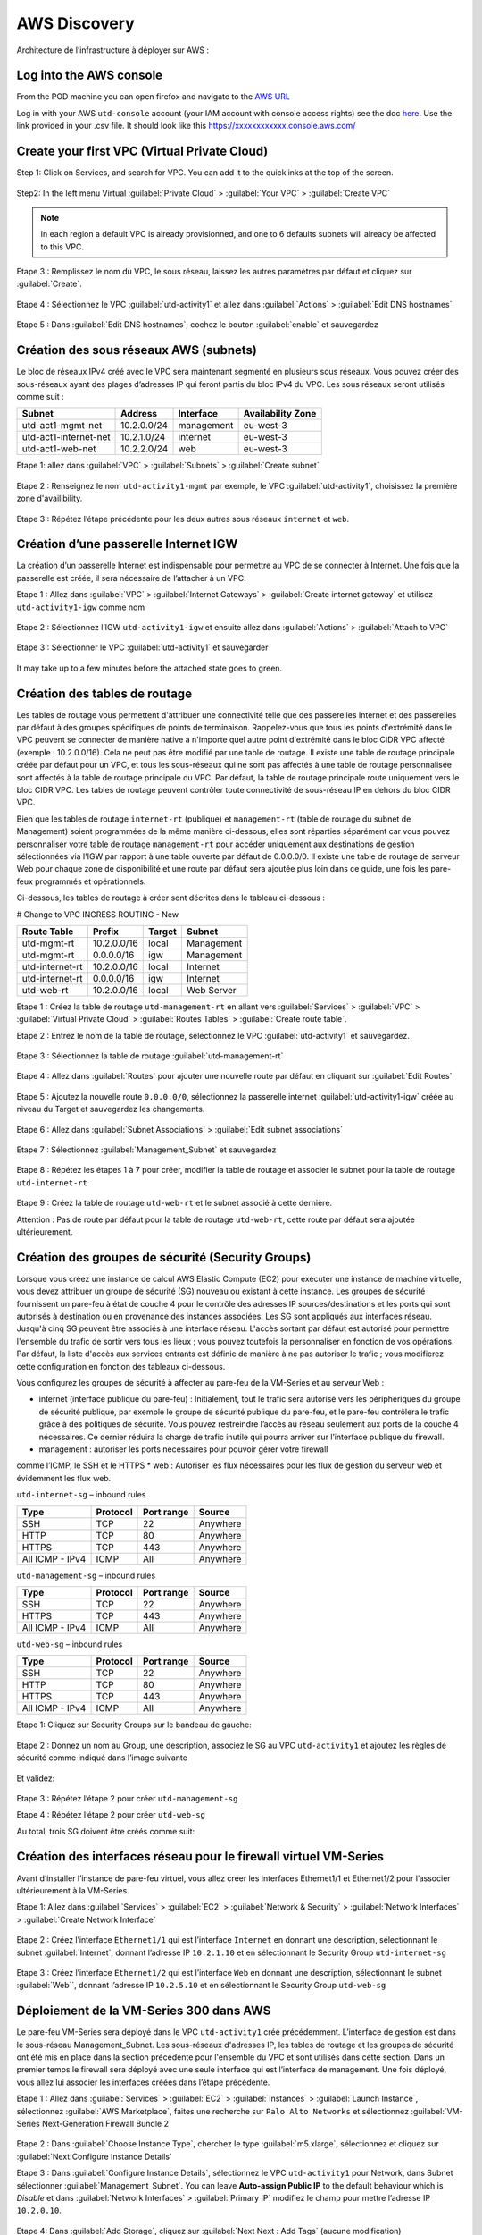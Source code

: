 #############
AWS Discovery
#############

Architecture de l’infrastructure à déployer sur AWS :

.. figure:: img/aws-discovery-diagram.png


************************
Log into the AWS console
************************

From the POD machine you can open firefox and navigate to the `AWS URL <https://console.aws.amazon.com/>`_

Log in with your AWS ``utd-console`` account (your IAM account with console access rights) see the doc `here </en/latest/00-getting-started/requirements.html#create-iam-aws-accounts>`_. Use the link provided in your .csv file. It should look like this https://xxxxxxxxxxxx.console.aws.com/



*********************************************
Create your first VPC (Virtual Private Cloud)
*********************************************

Step 1: Click on Services, and search for VPC. You can add it to the quicklinks at the top of the screen.

.. figure:: img/aws-console-access.png

Step2: In the left menu Virtual :guilabel:`Private Cloud` > :guilabel:`Your VPC` > :guilabel:`Create VPC`

.. figure:: img/create-vpc-1.png

.. note:: In each region a default VPC is already provisionned, and one to 6 defaults subnets will already be affected to this VPC.

.. figure:: img/create-vpc-2.png

Etape 3 : Remplissez le nom du VPC, le sous réseau, laissez les autres paramètres par défaut et cliquez sur :guilabel:`Create`.

.. figure:: img/create-vpc-3.png

Etape 4 : Sélectionnez le VPC :guilabel:`utd-activity1` et allez dans :guilabel:`Actions` > :guilabel:`Edit DNS hostnames`

.. figure:: img/create-vpc-4.png

Etape 5 : Dans :guilabel:`Edit DNS hostnames`, cochez le bouton :guilabel:`enable` et sauvegardez

.. figure:: img/create-vpc-5.png

.. figure:: img/create-vpc-6.png


***************************************
Création des sous réseaux AWS (subnets)
***************************************

Le bloc de réseaux IPv4 créé avec le VPC sera maintenant segmenté en plusieurs sous réseaux. Vous pouvez créer des sous-réseaux ayant des plages d’adresses IP qui feront partis du bloc IPv4 du VPC.
Les sous réseaux seront utilisés comme suit :

+------------------------+--------------+-------------+--------------------+
| Subnet                 | Address      | Interface   | Availability Zone  |
+========================+==============+=============+====================+
| utd-act1-mgmt-net      | 10.2.0.0/24  | management  | eu-west-3          |
+------------------------+--------------+-------------+--------------------+
| utd-act1-internet-net  | 10.2.1.0/24  | internet    | eu-west-3          |
+------------------------+--------------+-------------+--------------------+
| utd-act1-web-net       | 10.2.2.0/24  | web         | eu-west-3          |
+------------------------+--------------+-------------+--------------------+


Etape 1: allez dans :guilabel:`VPC` > :guilabel:`Subnets` > :guilabel:`Create subnet`

.. figure:: img/create-vpc-7.png

Etape 2 : Renseignez le nom ``utd-activity1-mgmt`` par exemple, le VPC :guilabel:`utd-activity1`, choisissez la première zone d'availibility.

.. figure:: img/create-vpc-8.png

.. figure:: img/create-vpc-8-1.png

.. figure:: img/create-vpc-8-2.png

.. figure:: img/create-vpc-8-3.png

Etape 3 : Répétez l’étape précédente pour les deux autres sous réseaux ``internet`` et ``web``.

.. figure:: img/create-vpc-9.png


**************************************
Création d’une passerelle Internet IGW
**************************************

La création d’un passerelle Internet est indispensable pour permettre au VPC de se connecter à Internet. Une fois que la passerelle est créée, il sera nécessaire de l’attacher à un VPC.


Etape 1 : Allez dans :guilabel:`VPC` > :guilabel:`Internet Gateways` > :guilabel:`Create internet gateway` et utilisez ``utd-activity1-igw`` comme nom

.. figure:: img/create-vpc-10.png

.. figure:: img/create-vpc-10-1.png

.. figure:: img/create-vpc-10-2.png

Etape 2 : Sélectionnez l’IGW ``utd-activity1-igw`` et ensuite allez dans :guilabel:`Actions` > :guilabel:`Attach to VPC`

.. figure:: img/create-vpc-11.png

Etape 3 : Sélectionner le VPC :guilabel:`utd-activity1` et sauvegarder

.. figure:: img/create-vpc-12.png

It may take up to a few minutes before the attached state goes to green.

.. figure:: img/create-vpc-13.png


******************************
Création des tables de routage
******************************

Les tables de routage vous permettent d'attribuer une connectivité telle que des passerelles Internet et des passerelles par défaut à des groupes spécifiques de points de terminaison. Rappelez-vous que tous les points d'extrémité dans le VPC peuvent se connecter de manière native à n'importe quel autre point d'extrémité dans le bloc CIDR VPC affecté (exemple : 10.2.0.0/16). Cela ne peut pas être modifié par une table de routage. Il existe une table de routage principale créée par défaut pour un VPC, et tous les sous-réseaux qui ne sont pas affectés à une table de routage personnalisée sont affectés à la table de routage principale du VPC. Par défaut, la table de routage principale route uniquement vers le bloc CIDR VPC. Les tables de routage peuvent contrôler toute connectivité de sous-réseau IP en
dehors du bloc CIDR VPC.

Bien que les tables de routage ``internet-rt`` (publique) et ``management-rt`` (table de routage du
subnet de Management) soient programmées de la même manière ci-dessous, elles sont réparties
séparément car vous pouvez personnaliser votre table de routage ``management-rt`` pour accéder
uniquement aux destinations de gestion sélectionnées via l'IGW par rapport à une table ouverte par défaut de 0.0.0.0/0. Il existe une table de routage de serveur Web pour chaque zone de disponibilité et une route par défaut sera ajoutée plus loin dans ce guide, une fois les pare-feux programmés et opérationnels.

Ci-dessous, les tables de routage à créer sont décrites dans le tableau ci-dessous :

# Change to VPC INGRESS ROUTING - New

+--------------------+--------------+----------+--------------+
| Route Table        | Prefix       | Target   | Subnet       |
+====================+==============+==========+==============+
| utd-mgmt-rt        | 10.2.0.0/16  | local    | Management   |
+--------------------+--------------+----------+--------------+
| utd-mgmt-rt        | 0.0.0.0/16   | igw      | Management   |
+--------------------+--------------+----------+--------------+
| utd-internet-rt    | 10.2.0.0/16  | local    | Internet     |
+--------------------+--------------+----------+--------------+
| utd-internet-rt    | 0.0.0.0/16   | igw      | Internet     |
+--------------------+--------------+----------+--------------+
| utd-web-rt         | 10.2.0.0/16  | local    | Web Server   |
+--------------------+--------------+----------+--------------+

Etape 1 : Créez la table de routage ``utd-management-rt`` en allant vers :guilabel:`Services` > :guilabel:`VPC` > :guilabel:`Virtual Private Cloud` > :guilabel:`Routes Tables` > :guilabel:`Create route table`.

Etape 2 : Entrez le nom de la table de routage, sélectionnez le VPC :guilabel:`utd-activity1` et sauvegardez.

.. figure:: img/create-vpc-14.png

.. figure:: img/create-vpc-14-1.png

Etape 3 : Sélectionnez la table de routage :guilabel:`utd-management-rt`

.. figure:: img/create-vpc-15.png

Etape 4 : Allez dans :guilabel:`Routes` pour ajouter une nouvelle route par défaut en cliquant sur :guilabel:`Edit Routes`

.. figure:: img/create-vpc-16.png

Etape 5 : Ajoutez la nouvelle route ``0.0.0.0/0``, sélectionnez la passerelle internet :guilabel:`utd-activity1-igw` créée au niveau du Target et sauvegardez les changements.

.. figure:: img/create-vpc-17.png

.. figure:: img/create-vpc-17-1.png

Etape 6 : Allez dans :guilabel:`Subnet Associations` > :guilabel:`Edit subnet associations`

.. figure:: img/create-vpc-18.png

Etape 7 : Sélectionnez :guilabel:`Management_Subnet` et sauvegardez

.. figure:: img/create-vpc-19.png

.. figure:: img/create-vpc-19-1.png

Etape 8 : Répétez les étapes 1 à 7 pour créer, modifier la table de routage et associer le subnet pour la table de routage ``utd-internet-rt``

.. figure:: img/create-vpc-20.png


Etape 9 : Créez la table de routage ``utd-web-rt`` et le subnet associé à cette dernière.

Attention : Pas de route par défaut pour la table de routage ``utd-web-rt``, cette route par défaut sera ajoutée ultérieurement.

.. figure:: img/create-vpc-21.png


**************************************************
Création des groupes de sécurité (Security Groups)
**************************************************

Lorsque vous créez une instance de calcul AWS Elastic Compute (EC2) pour exécuter une instance de machine virtuelle, vous devez attribuer un groupe de sécurité (SG) nouveau ou existant à cette instance. Les groupes de sécurité fournissent un pare-feu à état de couche 4 pour le contrôle des adresses IP sources/destinations et les ports qui sont autorisés à destination ou en provenance des instances associées. Les SG sont appliqués aux interfaces réseau. Jusqu'à cinq SG peuvent être associés
à une interface réseau. L'accès sortant par défaut est autorisé pour permettre l'ensemble du trafic de sortir vers tous les lieux ; vous pouvez toutefois la personnaliser en fonction de vos opérations. Par défaut, la liste d'accès aux services entrants est définie de manière à ne pas autoriser le trafic ; vous modifierez cette configuration en fonction des tableaux ci-dessous.


Vous configurez les groupes de sécurité à affecter au pare-feu de la VM-Series et au serveur Web :

* internet (interface publique du pare-feu) : Initialement, tout le trafic sera autorisé vers les périphériques du groupe de sécurité publique, par exemple le groupe de sécurité publique du pare-feu, et le pare-feu contrôlera le trafic grâce à des politiques de sécurité. Vous pouvez restreindre l’accès au réseau seulement aux ports de la couche 4 nécessaires. Ce dernier réduira la charge de trafic inutile qui pourra arriver sur l’interface publique du firewall.
* management : autoriser les ports nécessaires pour pouvoir gérer votre firewall
comme l’ICMP, le SSH et le HTTPS
* web : Autoriser les flux nécessaires pour les flux de gestion du serveur web et
évidemment les flux web.

``utd-internet-sg`` – inbound rules

+------------------+-----------+-------------+------------+
| Type             | Protocol  | Port range  | Source     |
+==================+===========+=============+============+
| SSH              | TCP       | 22          | Anywhere   |
+------------------+-----------+-------------+------------+
| HTTP             | TCP       | 80          | Anywhere   |
+------------------+-----------+-------------+------------+
| HTTPS            | TCP       | 443         | Anywhere   |
+------------------+-----------+-------------+------------+
| All ICMP - IPv4  | ICMP      | All         | Anywhere   |
+------------------+-----------+-------------+------------+

``utd-management-sg`` – inbound rules

+------------------+-----------+-------------+------------+
| Type             | Protocol  | Port range  | Source     |
+==================+===========+=============+============+
| SSH              | TCP       | 22          | Anywhere   |
+------------------+-----------+-------------+------------+
| HTTPS            | TCP       | 443         | Anywhere   |
+------------------+-----------+-------------+------------+
| All ICMP - IPv4  | ICMP      | All         | Anywhere   |
+------------------+-----------+-------------+------------+

``utd-web-sg`` – inbound rules

+------------------+-----------+-------------+------------+
| Type             | Protocol  | Port range  | Source     |
+==================+===========+=============+============+
| SSH              | TCP       | 22          | Anywhere   |
+------------------+-----------+-------------+------------+
| HTTP             | TCP       | 80          | Anywhere   |
+------------------+-----------+-------------+------------+
| HTTPS            | TCP       | 443         | Anywhere   |
+------------------+-----------+-------------+------------+
| All ICMP - IPv4  | ICMP      | All         | Anywhere   |
+------------------+-----------+-------------+------------+

Etape 1: Cliquez sur Security Groups sur le bandeau de gauche:

.. figure:: img/create-vpc-22.png

Etape 2 : Donnez un nom au Group, une description, associez le SG au VPC ``utd-activity1`` et ajoutez les règles de sécurité comme indiqué dans l’image suivante

.. figure:: img/create-vpc-23.png

.. figure:: img/create-vpc-24.png

Et validez:

.. figure:: img/create-vpc-25.png

Etape 3 : Répétez l’étape 2 pour créer ``utd-management-sg``

Etape 4 : Répétez l’étape 2 pour créer ``utd-web-sg``

Au total, trois SG doivent être créés comme suit:

.. figure:: img/create-vpc-26.png


*****************************************************************
Création des interfaces réseau pour le firewall virtuel VM-Series
*****************************************************************

Avant d’installer l’instance de pare-feu virtuel, vous allez créer les interfaces Ethernet1/1 et Ethernet1/2 pour l’associer ultérieurement à la VM-Series.

Etape 1: Allez dans :guilabel:`Services` > :guilabel:`EC2` > :guilabel:`Network & Security` > :guilabel:`Network Interfaces` > :guilabel:`Create Network Interface`

.. figure:: img/create-vpc-27.png

Etape 2 : Créez l’interface ``Ethernet1/1`` qui est l’interface ``Internet`` en donnant une description, sélectionnant le subnet :guilabel:`Internet`, donnant l’adresse IP ``10.2.1.10`` et en sélectionnant le Security Group ``utd-internet-sg``

.. figure:: img/create-vpc-28.png

Etape 3 : Créez l’interface ``Ethernet1/2`` qui est l’interface ``Web`` en donnant une description, sélectionnant le subnet :guilabel:`Web``, donnant l’adresse IP ``10.2.5.10`` et en sélectionnant le Security Group ``utd-web-sg``

.. figure:: img/create-vpc-29.png
.. figure:: img/create-vpc-30.png


****************************************
Déploiement de la VM-Series 300 dans AWS
****************************************

Le pare-feu VM-Series sera déployé dans le VPC ``utd-activity1`` créé précédemment. L’interface de gestion est dans le sous-réseau Management_Subnet. Les sous-réseaux d'adresses IP, les tables de routage et les groupes de sécurité ont été mis en place dans la section précédente pour l'ensemble du VPC et sont utilisés dans cette section.
Dans un premier temps le firewall sera déployé avec une seule interface qui est l’interface de management. Une fois déployé, vous allez lui associer les interfaces créées dans l’étape précédente.

Etape 1 : Allez dans :guilabel:`Services` > :guilabel:`EC2` > :guilabel:`Instances` > :guilabel:`Launch Instance`, sélectionnez :guilabel:`AWS Marketplace`, faites une recherche sur ``Palo Alto Networks`` et sélectionnez :guilabel:`VM-Series Next-Generation Firewall Bundle 2`

.. figure:: img/create-vpc-31.png
.. figure:: img/create-vpc-32.png

Etape 2 : Dans :guilabel:`Choose Instance Type`, cherchez le type :guilabel:`m5.xlarge`, sélectionnez et cliquez sur :guilabel:`Next:Configure Instance Details`

Etape 3 : Dans :guilabel:`Configure Instance Details`, sélectionnez le VPC ``utd-activity1`` pour Network, dans Subnet sélectionner :guilabel:`Management_Subnet`. You can leave **Auto-assign Public IP** to the default behaviour which is *Disable* et dans :guilabel:`Network Interfaces` > :guilabel:`Primary IP` modifiez le champ pour mettre l’adresse IP ``10.2.0.10``.

.. figure:: img/create-vpc-33.png

Etape 4: Dans :guilabel:`Add Storage`, cliquez sur :guilabel:`Next Next : Add Tags` (aucune modification)

Etape 5 : Dans :guilabel:`Add Tags`, cliquez sur :guilabel:`Next : Configure Security Group`

Etape 6 : Dans :guilabel:`Configure Security Group`, sélectionnez le groupe de sécurité :guilabel:`utd-act1-mgmt-sg`, et cliquez sur Review and Launch

.. figure:: img/create-vpc-34.png

Etape 7 : Dans :guilabel:`Review and Launch`, cliquez sur :guilabel:`Launch`

Etape 8 : Créez une paire de clé publique/clé privée pour pouvoir se connecter en SSH sur le firewall.
Il faut choisir Create a new key pair, donner à un nom (comme ``utd-activity1-kp``), télécharger la paire de clés sur votre machine et enfin, lancer le déploiement en cliquant sur :guilabel:`Launch Instances`

.. figure:: img/create-vpc-35.png

Retournez dans le panneau de gestion des interfaces :guilabel:`Services` > :guilabel:`EC2` > :guilabel:`Network & Security` > :guilabel:`Network Interfaces` et nommez vos interfaces ``utd-eth1/1``, ``utd-eth2/2`` et ``utd-mgmt`` pour l'interface nouvellement créée.

.. figure:: img/create-vpc-35-1.png


*********************************
Création de adresses IP publiques
*********************************

Etape 1 : Allez dans :guilabel:`Services` > :guilabel:`EC2` > :guilabel:`Network & Security` > :guilabel:`Elastic IP` > :guilabel:`Allocate Elastic IP Address`

Etape 2 : Sélectionnez :guilabel:`Amazon’s pool of IPv4 addresses` et cliquez sur allocate pour allouer une première adresse publique IPv4

.. figure:: img/create-vpc-36.png

Etape 3 : Répétez les deux étapes précédentes pour allouer une deuxième adresse IP publique

tape 4 : Sélectionnez une des deux adresses IP publiques, ensuite allez dans :guilabel:`Actions` > :guilabel:`Associate Elastic IP address`

.. figure:: img/create-vpc-37.png

Etape 5 : Sélectionnez :guilabel:`Network interface` dans Resource type, dans :guilabel:`Network Interface` sélectionnez l’interface ``utd-mgmt`` et dans Private IP address, sélectionnez l’adresse IP privée du subnet ``10.2.0.10``

.. figure:: img/create-vpc-38.png

Etape 6 : Dans cette étape, il faut sélectionner la deuxième adresse IP qui n’est pas encore allouée, ensuite allez dans :guilabel:`Actions` > :guilabel:`Associate Elastic IP Address`

Etape 7 : Sélectionnez :guilabel:`Network interface` dans Resource type, dans Network Interface sélectionnez l’interface ``utd-eth1/1`` et dans Private IP address, sélectionnez l’adresse IP privée du subnet ``10.2.1.10``

.. figure:: img/create-vpc-39.png


**************************************************************
Attacher les interfaces Ethernet1/1 et Ethernet1/2 au Firewall
**************************************************************

Etape 1 : Allez dans :guilabel:`Services` > :guilabel:`EC2` > :guilabel:`Network & Security` > :guilabel:`Network Interfaces`, Sélectionnez
l’interface Ethernet1/1, cliquez sur Attach, choisissez l’instance du firewall dans Instance ID et cliquez sur Attach

.. figure:: img/create-vpc-40.png


Etape 2 : Répétez l’étape 1 pour attacher l’interface Ethernet1/2 à l’instance Firewall

.. figure:: img/create-vpc-41.png


*********************************
Première connexion à la VM-Series
*********************************

Par défaut et pour un nouveau déploiement de VM-Series dans AWS, l’instance déployée ne contient pas de mot passe pour le compte admin. Il est donc nécessaire de se connecter en SSH sur le pare-feu en utilisant la paire de clés générée durant l’étape de déploiement pour attribuer un mot de passe au compte administrateur. Une fois que le mot de passe est configuré, vous pouvez vous connecter au pare-feu via l’adresse IP publique de Management.

Ci-dessous, les étapes nécessaires seront détaillées.
Etape 1 : Ouvrez un terminal Linux sur la machine de Lab

Etape 2 : Connectez-vous en ssh sur la VM-Series admin@**your-ip**

.. code-block:: console
    cd Downloads
    chmod 600 utd-activity1-kp.pem 
    ssh -i utd-activity1-kp.pem admin@your-ip

Etape 3 : Configurez le mot de passe admin entrant la commande suivante:

.. code-block:: console
    configure
    set mgt-config users admin password

Etape 4 : Sauvegardez les modifications via un **commit** et quittez le terminal Linux

.. code-block:: console
    commit
    exit
    exit

Etape 5 : Naviguez sur le firewall virtuel avec l’adresse IP publique avec le login admin et le mot de passe configuré durant l’étape précédente : https://**your-ip**

.. figure:: img/create-vpc-42.png


*********************************************
Configuration du pare-feu nouvelle génération
*********************************************

Configurer les Zones

Etape 1 : Allez dans :guilabel:`Networks` > :guilabel:`Zones` > :guilabel:`Add`

Etape 2 : Ajoutez une nouvelle zone nommée ``internet`` et de type :guilabel:`Layer3`

.. figure:: img/create-vpc-43.png

Etape 3 : Ajoutez une deuxième zone nommée ``web`` de type :guilabel:`Layer3`

.. figure:: img/create-vpc-44.png


**********************************************
Configurer un Profil de Management d’Interface
**********************************************

Etape 1 : Dans :guilabel:`Network` > :guilabel:`Network Profiles` > :guilabel:`Interface Mgmt` cliquez sur :guilabel:`Add` en bas à gauche et ajoutez un nouveau profil de gestion.

Etape 2 : attribuez le nom PingProfile au profil de gestion, sélectionnez le Ping dans Networks Services et cliquez sur OK

.. figure:: img/create-vpc-47.png

Configurer les interfaces :guilabel:`Ethernet1/1` et :guilabel:`Ethernet1/2`
Etape 1 : Allez dans :guilabel:`Network` > :guilabel:`Interfaces` > :guilabel:`Ethernet1/1`

Etape 2 : Dans Interface Type, sélectionnez Layer3

Etape 3 : Dans l’onglet Config, sélectionnez le routeur virtuel default et la zone de sécurité ``internet``

.. figure:: img/create-vpc-48.png

Etape 4 : Dans l’onglet IPv4, sélectionnez DHCP Client, cochez :guilabel:`Enable` et :guilabel:`Automatically create default route pointing to default gateway provided by server`

.. figure:: img/create-vpc-49.png

Etape 5 : Dans l’onglet Advanced, allez dans :guilabel:`Management Profile`, sélectionnez PingProfile et cliquez sur OK

.. figure:: img/create-vpc-50.png

Etape 6 : Ouvrez Ethernet1/2. Dans Interface Type, sélectionnez Layer3 et dans l’onglet Config, sélectionnez le routeur virtuel default et la zone de sécurité ``web``

.. figure:: img/create-vpc-51.png

Etape 7 : Dans l’onglet IPv4, sélectionnez DHCP Client, cochez Enable et décochez Automatically create default route pointing to default gateway provided by server

.. figure:: img/create-vpc-52.png

Etape 8 : Dans l’onglet Advanced, allez dans Management Profile, sélectionnez PingProfile et cliquez sur OK

.. figure:: img/create-vpc-53.png


*********************
Configurer les objets
*********************

Etape 1 : Créez un objet d’adresse en allant dans :guilabel:`Objects` > :guilabel:`Addresses` > :guilabel:`Add`, nommez l’objet
``WebServer_Private``, sélectionnez :guilabel:`IP Netmask` comme Type et ajoutez l’adresse IP ``10.2.2.11``

.. figure:: img/create-vpc-54.png

Etape 2 : Créez un deuxième objet d’adresse en allant dans :guilabel:`Objects` > :guilabel:`Addresses` > :guilabel:`Add`, nommez l’objet ``WebServer_Public``, sélectionnez :guilabel:`IP Netmask` comme Type et ajoutez l’adresse IP ``10.2.1.10``

.. figure:: img/create-vpc-55.png


*********************************
Configuration Système du pare-feu
*********************************

Dans cette section, la configuration système du firewall sera décrite. Cette configuration sera nécessaire pour que le firewall soit capable d’activer la licence dans la section suivante. La configuration de DNS, NTP, Hostname et Timezone est décrite ci-dessous.

Etape 1 : Allez dans :guilabel:`Device` > :guilabel:`Setup` > :guilabel:`Management` > :guilabel:`General Setting`, attribuez au firewall un nom dans le champ Hostname comme utd-pa, sélectionnez :guilabel:`Europe/Paris` dans TimeZone et validez

.. figure:: img/create-vpc-56.png

Etape 2 : Dans l’onglet :guilabel:`Services` > :guilabel:`Services`, ajoutez l’adresse ``8.8.8.8`` comme adresse du Primary DNS Server et ``1.1.1.1`` comme Secondary DNS

.. figure:: img/create-vpc-57.png

Etape 3 : Dans l’onglet NTP, ajoutez l’adresse ``0.fr.pool.ntp.org`` comme adresse de NTP Primaire et 1.fr.pool.ntp.org comme NTP secondaire.

.. figure:: img/create-vpc-58.png


************************************
Configuration des règles de sécurité
************************************

Les étapes suivantes consistent à ajouter les bonnes règles de sécurité afin de vous permettre à la fois de gérer votre Serveur Web à distance (via ssh), d’accéder en HTTP vers le serveur Web depuis Internet et de laisser ce dernier sortir sur Internet pour télécharger et installer le package Apache. Vous allez configurer les mêmes règles de sécurité qui sont détaillées dans la figure suivante :

+-------------------+--------------+------------------+---------------------+-----------------------+
| Name              | Source Zone  | Destination Zone | Destination Address | Application           |
+===================+==============+==================+=====================+=======================+
| web_to_internet   | web          | internet         | any                 | ssl & web-browsing    |
+-------------------+--------------+------------------+---------------------+-----------------------+
| web_server_access | internet     | web              | WebServer_Public    | icmp & web-browsing   |
+-------------------+--------------+------------------+---------------------+-----------------------+
| web_server_ssh    | internet     | web              | WebServer_Public    | ssh                   |
+-------------------+--------------+------------------+---------------------+-----------------------+

En plus des règles de sécurité, il est nécessaire de configurer les règles de NAT (source et destination).
La figure suivante décrit les règles de NAT à configurer sur le firewall.

+-------------------+--------------+------------------+---------------------+-----------------+------------------------------+-----------------------------+
| Name              | Source Zone  | Destination Zone | Destination Address | Service         | Source Translation           | Destination Translation     |
+===================+==============+==================+=====================+=================+==============================+=============================+
| NAT_outside       | web          | internet         | any                 | any             | dynamic ip & port & int eth1 | none                        |
+-------------------+--------------+------------------+---------------------+-----------------+------------------------------+-----------------------------+
| web_server_access | internet     | internet         | WebServer_Public    | service-http    | none                         | WebServer_Private & port 80 |
+-------------------+--------------+------------------+---------------------+-----------------+------------------------------+-----------------------------+
| web_server_ssh    | internet     | internet         | WebServer_Public    | ssh (create it) | none                         | WebServer_Private & port 22 |
+-------------------+--------------+------------------+---------------------+-----------------+------------------------------+-----------------------------+

.. figure:: img/create-vpc-59.png
.. figure:: img/create-vpc-60.png

Sauvegarder la configuration du pare-feu
Une fois la configuration terminée, un **Commit** est indispensable pour appliquer l’ensemble des modifications. Cliquez en haut à droite et validez:

.. figure:: img/create-vpc-61.png


********************************************************************
Déploiement et configuration du serveur Web protégé par la VM-Series
********************************************************************

Configurer une route par défaut pour le subnet Trusted_Subnet

Etape 1 : Allez dans :guilabel:`Services` > :guilabel:`VPC` > :guilabel:`Routes tables` > ``utd-web-rt`` > Routes > Edit Routes et ajoutez une route par défaut qui pointe vers l’interface Ethernet1/2 du NGFW virtuel déployé précédemment

Etape 2 : Sauvegardez les modifications via Save routes

.. figure:: img/create-vpc-63.png

Déployer le nouveau serveur web
Etape 1 : Allez dans :guilabel:`Services` > :guilabel:`EC2` > :guilabel:`Instances` > :guilabel:`Instances` > :guilabel:`Launch Instance`. Dans Choose AMI sélectionnez Amazon Linux 2 AMI (HVM), SSD Volume Type

.. figure:: img/create-vpc-64.png

Etape 2 : Dans :guilabel:`Choose Instance Type`, sélectionnez le type :guilabel:`t2.micro` et cliquez sur Next : Configure Instance details

.. figure:: img/create-vpc-65.png

Etape 3 : Dans Configure Instance, sélectionnez le VPC ``utd-activity1`` dans Network, sélectionnez le subnet Trusted_Subnet, sélectionnez Disable dans Auto-assign Public IP et laissez les autres paramètres par défaut

.. figure:: img/create-vpc-66.png

Etape 4 : Dans Networks interfaces, ajoutez l’adresse IP ``10.2.2.11`` comme adresse IP Primaire

Etape 5 : Dans cette étape, vous allez utiliser Cloud-Init pour initialiser l'instance avec les paramètres souhaités. Il faut copié coller le script **bash** suivant
Cliquez ensuite sur Next: Add Storage.

.. code-block:: bash

    #!/bin/bash
    yum install httpd -y
    systemctl start httpd
    systemctl stop firewalld
    cd /var/www/html
    echo "I deployed a web server and secured it thanks to Palo Alto Networks!" > index.html


.. code-block:: yaml

    #cloud-config
    package_update: true
    package_upgrade: true
    packages:
      - httpd
    runcmd:
      - systemctl start httpd
      - systemctl enable httpd
      - echo "I finished the first module!" > /var/www/html/index.html


.. figure:: img/create-vpc-67.png

Etape 6 : Dans :guilabel:`Add Storage`, cliquez sur :guilabel:`Next Next : Add Tags` (aucune modification)
Etape 7 : Dans :guilabel:`Add Tags`, cliquez sur :guilabel:`Next : Configure Security Group`
Etape 8 : Dans :guilabel:`Configure Security Group`, sélectionnez le groupe de sécurité Web, et cliquez sur :guilabel:`Review and Launch`

.. figure:: img/create-vpc-68.png

Etape 9 : Dans :guilabel:`Review and Launch`, cliquez sur :guilabel:`Launch`

Etape 10 : Dans :guilabel:`Select existing key pair or create a new key pair`, choisissez l’option :guilabel:`Choose an existing key pair`, sélectionnez la paire de clés *utd-activity1-kp*, cochez :guilabel:`I acknowledge...` et cliquez sur :guilabel:`Launch Instances`

.. figure:: img/create-vpc-69.png

Accès sécurisé à mon Serveur Web hébergé dans AWS
Vous arrivez à l’étape finale du présent Lab. Vous pouvez ainsi tester la connectivité http vers votre serveur Web en naviguant vers l’adresse IP publique associée à l’interface ``internet`` de votre firewall. Vous pouvez aussi aller consulter les logs dans la section Monitor de votre NGFW et tester d’autres fonctionnalités de sécurité disponibles sur ce dernier.


****************************************************
(Optional) Create AWS Cloud Formation Template (CFT)
****************************************************

https://docs.aws.amazon.com/cloudformation/index.html


************
VPC Deletion
************

In order to clean up and suppress the VPC you need to delete the following items in that order:

- EC2 instances (:guilabel:`EC2` > :guilabel:`Instances` select both instances, select :guilabel:`action` and :guilabel:`Terminate`)
- Network interfaces (:guilabel:`VPC` > :guilabel:`Network Interfaces`)
- Elastic IP addresses (:guilabel:`VPC` > :guilabel:`Elastic IP addresses`)
- VPC (:guilabel:`EC2` > :guilabel:`VPC` > :guilabel:`Your VPC`, select the :guilabel:`utd-activity1` VPC and go to :guilabel:`Actions` then :guilabel:`Delete VPC`, confirm to delete the VPC and the reminding configuration)

